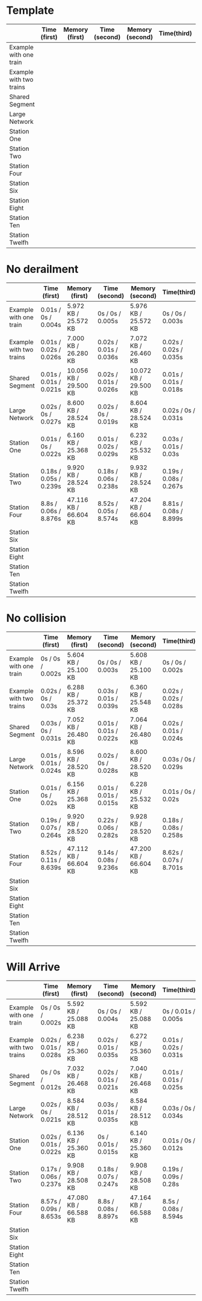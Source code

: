 * Template
|-------------------------+--------------+----------------+---------------+-----------------+-------------+----------------+----------------+------------------|
|                         | Time (first) | Memory (first) | Time (second) | Memory (second) | Time(third) | Memory (third) | Average (time) | Average (memory) |
|-------------------------+--------------+----------------+---------------+-----------------+-------------+----------------+----------------+------------------|
| Example with one train  |              |                |               |                 |             |                |                |                  |
|-------------------------+--------------+----------------+---------------+-----------------+-------------+----------------+----------------+------------------|
| Example with two trains |              |                |               |                 |             |                |                |                  |
|-------------------------+--------------+----------------+---------------+-----------------+-------------+----------------+----------------+------------------|
| Shared Segment          |              |                |               |                 |             |                |                |                  |
|-------------------------+--------------+----------------+---------------+-----------------+-------------+----------------+----------------+------------------|
| Large Network           |              |                |               |                 |             |                |                |                  |
|-------------------------+--------------+----------------+---------------+-----------------+-------------+----------------+----------------+------------------|
| Station One             |              |                |               |                 |             |                |                |                  |
|-------------------------+--------------+----------------+---------------+-----------------+-------------+----------------+----------------+------------------|
| Station Two             |              |                |               |                 |             |                |                |                  |
|-------------------------+--------------+----------------+---------------+-----------------+-------------+----------------+----------------+------------------|
| Station Four            |              |                |               |                 |             |                |                |                  |
|-------------------------+--------------+----------------+---------------+-----------------+-------------+----------------+----------------+------------------|
| Station Six             |              |                |               |                 |             |                |                |                  |
|-------------------------+--------------+----------------+---------------+-----------------+-------------+----------------+----------------+------------------|
| Station Eight           |              |                |               |                 |             |                |                |                  |
|-------------------------+--------------+----------------+---------------+-----------------+-------------+----------------+----------------+------------------|
| Station Ten             |              |                |               |                 |             |                |                |                  |
|-------------------------+--------------+----------------+---------------+-----------------+-------------+----------------+----------------+------------------|
| Station Twelfh          |              |                |               |                 |             |                |                |                  |
|-------------------------+--------------+----------------+---------------+-----------------+-------------+----------------+----------------+------------------|

* No derailment
|-------------------------+------------------------+-----------------------+------------------------+-----------------------+------------------------+-----------------------+----------------+------------------|
|                         | Time (first)           | Memory (first)        | Time (second)          | Memory (second)       | Time(third)            | Memory (third)        | Average (time) | Average (memory) |
|-------------------------+------------------------+-----------------------+------------------------+-----------------------+------------------------+-----------------------+----------------+------------------|
| Example with one train  | 0.01s / 0s / 0.004s    | 5.972 KB / 25.572 KB  | 0s / 0s / 0.005s       | 5.976 KB / 25.572 KB  | 0s / 0s / 0.003s       | 5.992 KB / 25.572 KB  |                |                  |
|-------------------------+------------------------+-----------------------+------------------------+-----------------------+------------------------+-----------------------+----------------+------------------|
| Example with two trains | 0.01s / 0.02s / 0.026s | 7.000 KB / 26.280 KB  | 0.02s / 0.01s / 0.036s | 7.072 KB / 26.460 KB  | 0.02s / 0.02s / 0.035s | 7.204 KB / 26.716 KB  |                |                  |
|-------------------------+------------------------+-----------------------+------------------------+-----------------------+------------------------+-----------------------+----------------+------------------|
| Shared Segment          | 0.01s / 0.01s / 0.021s | 10.056 KB / 29.500 KB | 0.02s / 0.01s / 0.026s | 10.072 KB / 29.500 KB | 0.01s / 0.01s / 0.018s | 10.072 KB / 29.500 KB |                |                  |
|-------------------------+------------------------+-----------------------+------------------------+-----------------------+------------------------+-----------------------+----------------+------------------|
| Large Network           | 0.02s / 0s / 0.027s    | 8.600 KB / 28.524 KB  | 0.02s / 0s / 0.019s    | 8.604 KB / 28.524 KB  | 0.02s / 0s / 0.031s    | 8.604 KB / 28.524 KB  |                |                  |
|-------------------------+------------------------+-----------------------+------------------------+-----------------------+------------------------+-----------------------+----------------+------------------|
| Station One             | 0.01s / 0s / 0.022s    | 6.160 KB / 25.368 KB  | 0.01s / 0.02s / 0.029s | 6.232 KB / 25.532 KB  | 0.03s / 0.01s / 0.03s  | 6.368 KB / 25.788 KB  |                |                  |
|-------------------------+------------------------+-----------------------+------------------------+-----------------------+------------------------+-----------------------+----------------+------------------|
| Station Two             | 0.18s / 0.05s / 0.239s | 9.920 KB / 28.524 KB  | 0.18s / 0.06s / 0.238s | 9.932 KB / 28.524 KB  | 0.19s / 0.08s / 0.267s | 9.932 KB / 28.524 KB  |                |                  |
|-------------------------+------------------------+-----------------------+------------------------+-----------------------+------------------------+-----------------------+----------------+------------------|
| Station Four            | 8.8s / 0.06s / 8.876s  | 47.116 KB / 66.604 KB | 8.52s / 0.05s / 8.574s | 47.204 KB / 66.604 KB | 8.81s / 0.08s / 8.899s | 47.208 KB / 66.604 KB |                |                  |
|-------------------------+------------------------+-----------------------+------------------------+-----------------------+------------------------+-----------------------+----------------+------------------|
| Station Six             |                        |                       |                        |                       |                        |                       |                |                  |
|-------------------------+------------------------+-----------------------+------------------------+-----------------------+------------------------+-----------------------+----------------+------------------|
| Station Eight           |                        |                       |                        |                       |                        |                       |                |                  |
|-------------------------+------------------------+-----------------------+------------------------+-----------------------+------------------------+-----------------------+----------------+------------------|
| Station Ten             |                        |                       |                        |                       |                        |                       |                |                  |
|-------------------------+------------------------+-----------------------+------------------------+-----------------------+------------------------+-----------------------+----------------+------------------|
| Station Twelfh          |                        |                       |                        |                       |                        |                       |                |                  |
|-------------------------+------------------------+-----------------------+------------------------+-----------------------+------------------------+-----------------------+----------------+------------------|

* No collision
|-------------------------+------------------------+-----------------------+------------------------+-----------------------+------------------------+-----------------------+----------------+------------------|
|                         | Time (first)           | Memory (first)        | Time (second)          | Memory (second)       | Time(third)            | Memory (third)        | Average (time) | Average (memory) |
|-------------------------+------------------------+-----------------------+------------------------+-----------------------+------------------------+-----------------------+----------------+------------------|
| Example with one train  | 0s / 0s / 0.002s       | 5.604 KB / 25.100 KB  | 0s / 0s / 0.003s       | 5.608 KB / 25.100 KB  | 0s / 0s / 0.002s       | 5.608 KB / 25.100 KB  |                |                  |
|-------------------------+------------------------+-----------------------+------------------------+-----------------------+------------------------+-----------------------+----------------+------------------|
| Example with two trains | 0.02s / 0s / 0.03s     | 6.288 KB / 25.372 KB  | 0.03s / 0.01s / 0.039s | 6.360 KB / 25.548 KB  | 0.02s / 0.02s / 0.028s | 6.492 KB / 25.804 KB  |                |                  |
|-------------------------+------------------------+-----------------------+------------------------+-----------------------+------------------------+-----------------------+----------------+------------------|
| Shared Segment          | 0.03s / 0s / 0.031s    | 7.052 KB / 26.480 KB  | 0.01s / 0.01s / 0.022s | 7.064 KB / 26.480 KB  | 0.02s / 0.01s / 0.024s | 7.068 KB / 26.480 KB  |                |                  |
|-------------------------+------------------------+-----------------------+------------------------+-----------------------+------------------------+-----------------------+----------------+------------------|
| Large Network           | 0.01s / 0.01s / 0.024s | 8.596 KB / 28.520 KB  | 0.02s / 0s / 0.028s    | 8.600 KB / 28.520 KB  | 0.03s / 0s / 0.029s    | 8.600 KB / 28.520 KB  |                |                  |
|-------------------------+------------------------+-----------------------+------------------------+-----------------------+------------------------+-----------------------+----------------+------------------|
| Station One             | 0.01s / 0s / 0.02s     | 6.156 KB / 25.368 KB  | 0.01s / 0.01s / 0.015s | 6.228 KB / 25.532 KB  | 0.01s / 0s / 0.02s     | 6.360 KB / 25.788 KB  |                |                  |
|-------------------------+------------------------+-----------------------+------------------------+-----------------------+------------------------+-----------------------+----------------+------------------|
| Station Two             | 0.19s / 0.07s / 0.264s | 9.920 KB / 28.520 KB  | 0.22s / 0.06s / 0.282s | 9.928 KB / 28.520 KB  | 0.18s / 0.08s / 0.258s | 9.928 KB / 28.520 KB  |                |                  |
|-------------------------+------------------------+-----------------------+------------------------+-----------------------+------------------------+-----------------------+----------------+------------------|
| Station Four            | 8.52s / 0.11s / 8.639s | 47.112 KB / 66.604 KB | 9.14s / 0.08s / 9.236s | 47.200 KB / 66.604 KB | 8.62s / 0.07s / 8.701s | 47.212 KB / 66.604 KB |                |                  |
|-------------------------+------------------------+-----------------------+------------------------+-----------------------+------------------------+-----------------------+----------------+------------------|
| Station Six             |                        |                       |                        |                       |                        |                       |                |                  |
|-------------------------+------------------------+-----------------------+------------------------+-----------------------+------------------------+-----------------------+----------------+------------------|
| Station Eight           |                        |                       |                        |                       |                        |                       |                |                  |
|-------------------------+------------------------+-----------------------+------------------------+-----------------------+------------------------+-----------------------+----------------+------------------|
| Station Ten             |                        |                       |                        |                       |                        |                       |                |                  |
|-------------------------+------------------------+-----------------------+------------------------+-----------------------+------------------------+-----------------------+----------------+------------------|
| Station Twelfh          |                        |                       |                        |                       |                        |                       |                |                  |
|-------------------------+------------------------+-----------------------+------------------------+-----------------------+------------------------+-----------------------+----------------+------------------|

* Will Arrive
|-------------------------+------------------------+-----------------------+------------------------+-----------------------+------------------------+-----------------------+----------------+------------------|
|                         | Time (first)           | Memory (first)        | Time (second)          | Memory (second)       | Time(third)            | Memory (third)        | Average (time) | Average (memory) |
|-------------------------+------------------------+-----------------------+------------------------+-----------------------+------------------------+-----------------------+----------------+------------------|
| Example with one train  | 0s / 0s / 0.002s       | 5.592 KB / 25.088 KB  | 0s / 0s / 0.004s       | 5.592 KB / 25.088 KB  | 0s / 0.01s / 0.005s    | 5.592 KB / 25.088 KB  |                |                  |
|-------------------------+------------------------+-----------------------+------------------------+-----------------------+------------------------+-----------------------+----------------+------------------|
| Example with two trains | 0.02s / 0.01s / 0.028s | 6.238 KB / 25.360 KB  | 0.02s / 0.01s / 0.035s | 6.272 KB / 25.360 KB  | 0.01s / 0.02s / 0.031s | 6.272 KB / 25.360 KB  |                |                  |
|-------------------------+------------------------+-----------------------+------------------------+-----------------------+------------------------+-----------------------+----------------+------------------|
| Shared Segment          | 0s / 0s / 0.012s       | 7.032 KB / 26.468 KB  | 0.02s / 0.01s / 0.021s | 7.040 KB / 26.468 KB  | 0.01s / 0.01s / 0.025s | 7.044 KB / 26.468 KB  |                |                  |
|-------------------------+------------------------+-----------------------+------------------------+-----------------------+------------------------+-----------------------+----------------+------------------|
| Large Network           | 0.02s / 0s / 0.021s    | 8.584 KB / 28.512 KB  | 0.03s / 0.01s / 0.035s | 8.584 KB / 28.512 KB  | 0.03s / 0s / 0.034s    | 8.584 KB / 28.512 KB  |                |                  |
|-------------------------+------------------------+-----------------------+------------------------+-----------------------+------------------------+-----------------------+----------------+------------------|
| Station One             | 0.02s / 0.01s / 0.022s | 6.136 KB / 25.360 KB  | 0s / 0.01s / 0.015s    | 6.140 KB / 25.360 KB  | 0.01s / 0s / 0.012s    | 6.144 KB / 25.360 KB  |                |                  |
|-------------------------+------------------------+-----------------------+------------------------+-----------------------+------------------------+-----------------------+----------------+------------------|
| Station Two             | 0.17s / 0.06s / 0.237s | 9.908 KB / 28.508 KB  | 0.18s / 0.07s / 0.247s | 9.908 KB / 28.508 KB  | 0.19s / 0.09s / 0.28s  | 9.908 KB / 28.508 KB  |                |                  |
|-------------------------+------------------------+-----------------------+------------------------+-----------------------+------------------------+-----------------------+----------------+------------------|
| Station Four            | 8.57s / 0.09s / 8.653s | 47.080 KB / 66.588 KB | 8.8s / 0.08s / 8.897s  | 47.164 KB / 66.588 KB | 8.5s / 0.08s / 8.594s  | 47.168 KB / 66.588 KB |                |                  |
|-------------------------+------------------------+-----------------------+------------------------+-----------------------+------------------------+-----------------------+----------------+------------------|
| Station Six             |                        |                       |                        |                       |                        |                       |                |                  |
|-------------------------+------------------------+-----------------------+------------------------+-----------------------+------------------------+-----------------------+----------------+------------------|
| Station Eight           |                        |                       |                        |                       |                        |                       |                |                  |
|-------------------------+------------------------+-----------------------+------------------------+-----------------------+------------------------+-----------------------+----------------+------------------|
| Station Ten             |                        |                       |                        |                       |                        |                       |                |                  |
|-------------------------+------------------------+-----------------------+------------------------+-----------------------+------------------------+-----------------------+----------------+------------------|
| Station Twelfh          |                        |                       |                        |                       |                        |                       |                |                  |
|-------------------------+------------------------+-----------------------+------------------------+-----------------------+------------------------+-----------------------+----------------+------------------|
